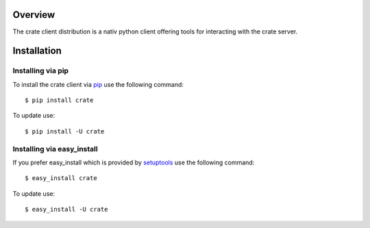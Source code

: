 
.. image:: http://www.crate-technology.com/assets/img/logo.png 
   :width: 155px
   :height: 45px
   :alt: Crate-Technology 
   :target: http://www.crate-technology.com/

Overview
========

The crate client distribution is a nativ python
client offering tools for interacting with the
crate server.

Installation
============

Installing via pip
------------------

To install the crate client via `pip
<https://pypi.python.org/pypi/pip>`_
use the following command::

    $ pip install crate

To update use::
    
    $ pip install -U crate

Installing via easy_install
---------------------------

If you prefer easy_install which is provided by
`setuptools <https://pypi.python.org/pypi/setuptools/1.1>`_
use the following command::

    $ easy_install crate

To update use::

    $ easy_install -U crate
